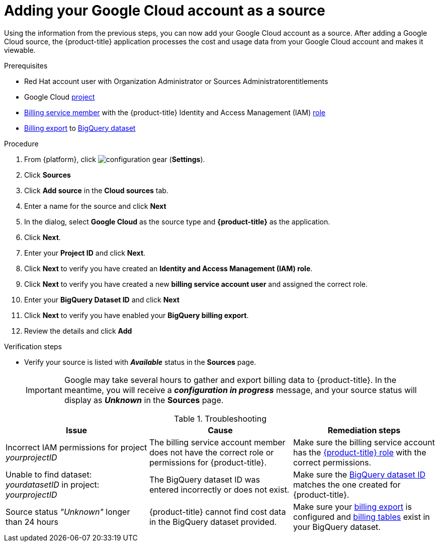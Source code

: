 // Module included in the following assemblies:
//
// assembly-adding-gcp-sources.adoc
:_module-type: PROCEDURE
:experimental:

[id="proc_adding-a-gcp-account_{context}"]
= Adding your Google Cloud account as a source

[role="_abstract"]
Using the information from the previous steps, you can now add your Google Cloud account as a source. After adding a Google Cloud source, the {product-title} application processes the cost and usage data from your Google Cloud account and makes it viewable.

.Prerequisites

* Red Hat account user with Organization Administrator or Sources Administratorentitlements
* Google Cloud xref:creating-a-project-gcp_{context}[project]
* xref:adding-new-member-with-cost-role-gcp_{context}[Billing service member] with the {product-title} Identity and Access Management (IAM) xref:creating-iam-role-gcp_{context}[role]
* xref:exporting-billing-data-gcp_{context}[Billing export] to xref:creating-a-dataset-gcp_{context}[BigQuery dataset]

.Procedure

. From {platform}, click image:configuration-gear.png[] (*Settings*).
. Click btn:[Sources]
. Click btn:[Add source] in the *Cloud sources* tab.
. Enter a name for the source and click btn:[Next]
. In the dialog, select *Google Cloud* as the source type and *{product-title}* as the application.
. Click *Next*.
. Enter your *Project ID* and click *Next*.
. Click btn:[Next] to verify you have created an *Identity and Access Management (IAM) role*.
. Click btn:[Next] to verify you have created a new *billing service account user* and assigned the correct role.
. Enter your *BigQuery Dataset ID* and click btn:[Next]
. Click btn:[Next] to verify you have enabled your *BigQuery billing export*.
. Review the details and click btn:[Add]



.Verification steps
* Verify your source is listed with *_Available_* status in the *Sources* page.
+
[IMPORTANT]
====
Google may take several hours to gather and export billing data to {product-title}. In the meantime, you will receive a *_configuration in progress_* message, and your source status will display as *_Unknown_* in the *Sources* page.
====

.Troubleshooting
|===
|Issue | Cause | Remediation steps

| Incorrect IAM permissions for project _yourprojectID_
| The billing service account member does not have the correct role or permissions for {product-title}.
| Make sure the billing service account has the xref:creating-iam-role-gcp_{context}[{product-title} role] with the correct permissions.

| Unable to find dataset: _yourdatasetID_ in project: _yourprojectID_
| The BigQuery dataset ID was entered incorrectly or does not exist.
| Make sure the xref:creating-a-dataset-gcp_{context}[BigQuery dataset ID] matches the one created for {product-title}.

| Source status _"Unknown"_ longer than 24 hours
| {product-title} cannot find cost data in the BigQuery dataset provided.
| Make sure your xref:exporting-billing-data-gcp_{context}[billing export] is configured and xref:viewing-data-collected-gcp_{context}[billing tables] exist in your BigQuery dataset.
|===
